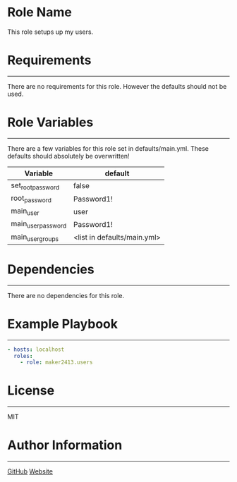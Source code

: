 * Role Name

This role setups up my users.

* Requirements
------------

There are no requirements for this role. However the defaults should not be used.

* Role Variables
--------------

There are a few variables for this role set in defaults/main.yml. These defaults should absolutely be overwritten!
| Variable           | default                     |
|--------------------+-----------------------------|
| set_root_password  | false                       |
| root_password      | Password1!                  |
| main_user          | user                        |
| main_user_password | Password1!                  |
| main_user_groups   | <list in defaults/main.yml> |

* Dependencies
------------

There are no dependencies for this role.

* Example Playbook
----------------

#+BEGIN_SRC yaml
  - hosts: localhost
    roles:
      - role: maker2413.users
#+END_SRC

* License
-------

MIT

* Author Information
------------------

[[https://github.com/maker2413][GitHub]]
[[https://www.ethancpost.com][Website]]
